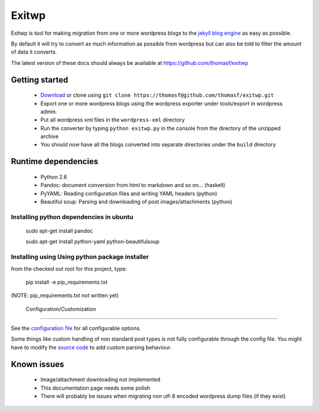 ######
Exitwp
######

Exitwp is tool for making migration from one or more wordpress blogs to the `jekyll blog engine <https://github.com/mojombo/jekyll/>`_ as easy as possible.

By default it will try to convert as much information as possible from wordpress but can also be told to filter the amount of data it converts.

The latest version of these docs should always be available at https://github.com/thomasf/exitwp

Getting started
===============
 * `Download <https://github.com/thomasf/exitwp/zipball/master>`_ or clone using ``git clone https://thomasf@github.com/thomasf/exitwp.git``
 * Export one or more wordpress blogs using the wordpress exporter under tools/export in wordpress admin.
 * Put all wordpress xml files in the ``wordpress-xml`` directory
 * Run the converter by typing ``python exitwp.py`` in the console from the directory of the unzipped archive
 * You should now have all the blogs converted into separate directories under the ``build`` directory

Runtime dependencies
====================
 * Python 2.6
 * Pandoc: document conversion from html to markdown and so on... (haskell)
 * PyYAML: Reading configuration files and writing YAML headers (python)
 * Beautiful soup: Parsing and downloading of post images/attachments (python)

Installing python dependencies in ubuntu
----------------------------------------

   sudo apt-get install pandoc

   sudo apt-get install python-yaml python-beautifulsoup

Installing using Using python package installer
-----------------------------------------------

from the checked out root for this project, type:

   pip install -e pip_requirements.txt

(NOTE: pip_requirements.txt not written yet)


 Configuration/Customization
=============================

See the `configuration file <https://github.com/thomasf/exitwp/blob/master/config.yaml>`_ for all configurable options.

Some things like custom handling of non standard post types is not fully configurable through the config file. You might have to modify the `source code <https://github.com/thomasf/exitwp/blob/master/exitwp.py>`_ to add custom parsing behaviour.

Known issues
============
 * Image/attachment downloading not implemented
 * This documentation page needs some polish
 * There will probably be issues when migrating non utf-8 encoded wordpress dump files (if they exist)

